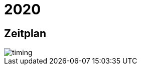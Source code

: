 =  2020

== Zeitplan

image::http://www.plantuml.com/plantuml/proxy?cache=no&src=https://raw.github.com/DINAcon/awards/master/2020/timing.puml[timing]

